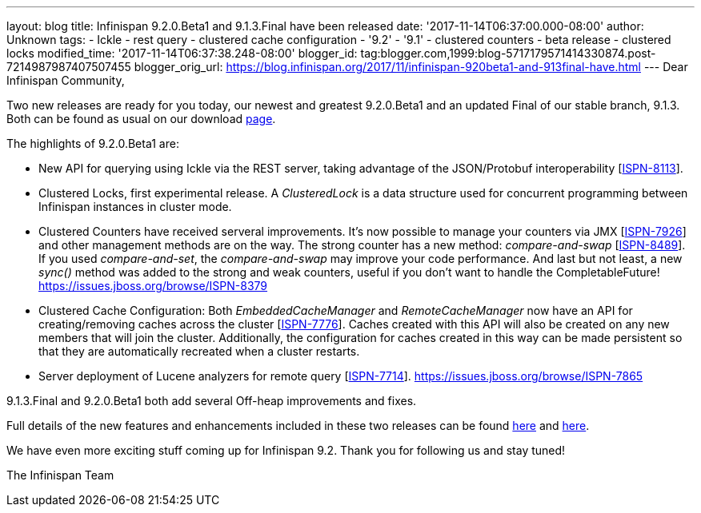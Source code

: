 ---
layout: blog
title: Infinispan 9.2.0.Beta1 and 9.1.3.Final have been released
date: '2017-11-14T06:37:00.000-08:00'
author: Unknown
tags:
- Ickle
- rest query
- clustered cache configuration
- '9.2'
- '9.1'
- clustered counters
- beta release
- clustered locks
modified_time: '2017-11-14T06:37:38.248-08:00'
blogger_id: tag:blogger.com,1999:blog-5717179571414330874.post-7214987987407507455
blogger_orig_url: https://blog.infinispan.org/2017/11/infinispan-920beta1-and-913final-have.html
---
Dear Infinispan Community,

Two new releases are ready for you today, our newest and greatest
9.2.0.Beta1 and an updated Final of our stable branch, 9.1.3. Both can
be found as usual on our
download http://infinispan.org/download/[page].

The highlights of 9.2.0.Beta1 are:


* New API for querying using Ickle via the REST server, taking advantage
of the JSON/Protobuf interoperability
[https://issues.jboss.org/browse/ISPN-8113[ISPN-8113]].
* Clustered Locks, first experimental release. A _ClusteredLock_ is a
data structure used for concurrent programming between Infinispan
instances in cluster mode.
* Clustered Counters have received serveral improvements. It's now
possible to manage your counters via JMX
[https://issues.jboss.org/browse/ISPN-7926[ISPN-7926]] and other
management methods are on the way. The strong counter has a new method:
_compare-and-swap_
[https://issues.jboss.org/browse/ISPN-8489[ISPN-8489]]. If you used
_compare-and-set_, the _compare-and-swap_ may improve your code
performance. And last but not least, a new _sync()_ method was added to
the strong and weak counters, useful if you don't want to handle the
CompletableFuture!
https://issues.jboss.org/browse/ISPN-8379[]
* Clustered Cache Configuration: Both _EmbeddedCacheManager_ and
_RemoteCacheManager_ now have an API for creating/removing caches across
the cluster [https://issues.jboss.org/browse/ISPN-7776[ISPN-7776]].
Caches created with this API will also be created on any new members
that will join the cluster. Additionally, the configuration for caches
created in this way can be made persistent so that they are
automatically recreated when a cluster restarts.
* Server deployment of Lucene analyzers for remote query
[https://issues.jboss.org/browse/ISPN-7714[ISPN-7714]].
https://issues.jboss.org/browse/ISPN-7865[]


9.1.3.Final and 9.2.0.Beta1 both add several Off-heap improvements and
fixes.

Full details of the new features and enhancements included in these two
releases can be found
https://issues.jboss.org/secure/ReleaseNote.jspa?projectId=12310799&version=12335607[here]
and
https://issues.jboss.org/secure/ReleaseNote.jspa?projectId=12310799&version=12335980[here].

We have even more exciting stuff coming up for Infinispan 9.2. Thank you
for following us and stay tuned!

The Infinispan Team
